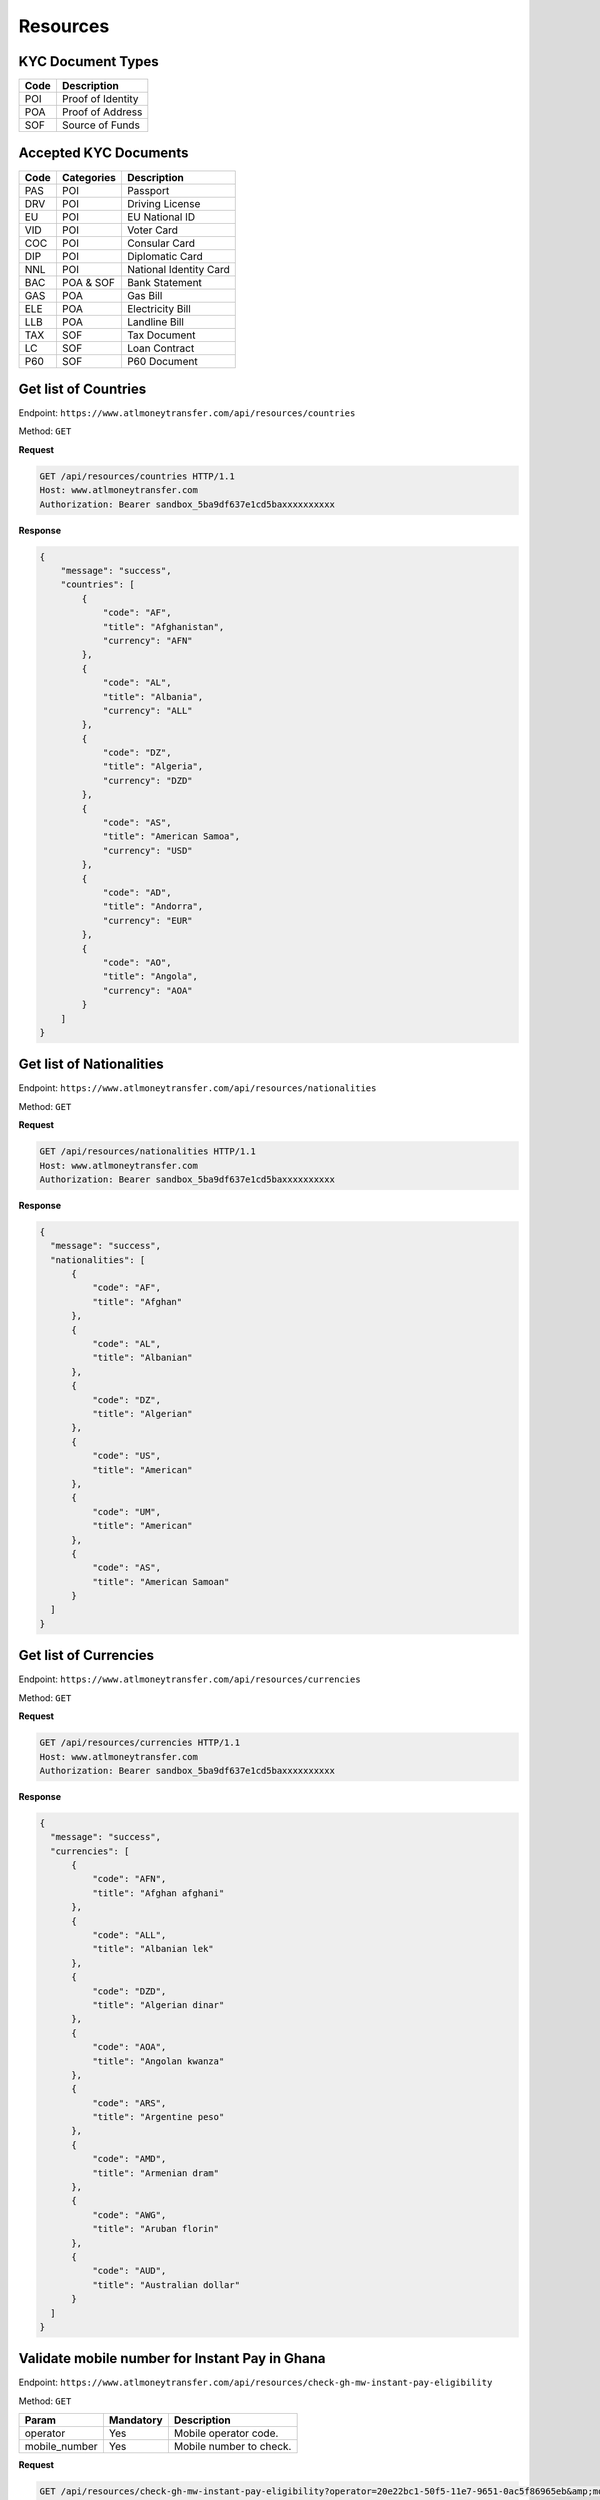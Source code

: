 Resources
=========

KYC Document Types
------------------

+-----------------+-------------------------------------------------------+
| Code            | Description                                           |
+=================+=======================================================+
| POI             | Proof of Identity                                     |
+-----------------+-------------------------------------------------------+
| POA             | Proof of Address                                      |
+-----------------+-------------------------------------------------------+
| SOF             | Source of Funds                                       |
+-----------------+-------------------------------------------------------+


Accepted KYC Documents
----------------------

+-----------------+------------------------+-------------------------------------------------------+
| Code            | Categories             | Description                                           |
+=================+========================+=======================================================+
| PAS             | POI                    | Passport                                              |
+-----------------+------------------------+-------------------------------------------------------+
| DRV             | POI                    | Driving License                                       |
+-----------------+------------------------+-------------------------------------------------------+
| EU              | POI                    | EU National ID                                        |
+-----------------+------------------------+-------------------------------------------------------+
| VID             | POI                    | Voter Card                                            |
+-----------------+------------------------+-------------------------------------------------------+
| COC             | POI                    | Consular Card                                         |
+-----------------+------------------------+-------------------------------------------------------+
| DIP             | POI                    | Diplomatic Card                                       |
+-----------------+------------------------+-------------------------------------------------------+
| NNL             | POI                    | National Identity Card                                |
+-----------------+------------------------+-------------------------------------------------------+
| BAC             | POA & SOF              | Bank Statement                                        |
+-----------------+------------------------+-------------------------------------------------------+
| GAS             | POA                    | Gas Bill                                              |
+-----------------+------------------------+-------------------------------------------------------+
| ELE             | POA                    | Electricity Bill                                      |
+-----------------+------------------------+-------------------------------------------------------+
| LLB             | POA                    | Landline Bill                                         |
+-----------------+------------------------+-------------------------------------------------------+
| TAX             | SOF                    | Tax Document                                          |
+-----------------+------------------------+-------------------------------------------------------+
| LC              | SOF                    | Loan Contract                                         |
+-----------------+------------------------+-------------------------------------------------------+
| P60             | SOF                    | P60 Document                                          |
+-----------------+------------------------+-------------------------------------------------------+


Get list of Countries
---------------------

Endpoint: ``https://www.atlmoneytransfer.com/api/resources/countries``

Method: ``GET``

**Request**

.. code-block:: console

  GET /api/resources/countries HTTP/1.1
  Host: www.atlmoneytransfer.com
  Authorization: Bearer sandbox_5ba9df637e1cd5baxxxxxxxxxx

**Response**

.. code-block:: JSON

  {
      "message": "success",
      "countries": [
          {
              "code": "AF",
              "title": "Afghanistan",
              "currency": "AFN"
          },
          {
              "code": "AL",
              "title": "Albania",
              "currency": "ALL"
          },
          {
              "code": "DZ",
              "title": "Algeria",
              "currency": "DZD"
          },
          {
              "code": "AS",
              "title": "American Samoa",
              "currency": "USD"
          },
          {
              "code": "AD",
              "title": "Andorra",
              "currency": "EUR"
          },
          {
              "code": "AO",
              "title": "Angola",
              "currency": "AOA"
          }
      ]
  }

Get list of Nationalities
-------------------------

Endpoint: ``https://www.atlmoneytransfer.com/api/resources/nationalities``

Method: ``GET``

**Request**

.. code-block:: console

  GET /api/resources/nationalities HTTP/1.1
  Host: www.atlmoneytransfer.com
  Authorization: Bearer sandbox_5ba9df637e1cd5baxxxxxxxxxx

**Response**

.. code-block:: JSON

  {
    "message": "success",
    "nationalities": [
        {
            "code": "AF",
            "title": "Afghan"
        },
        {
            "code": "AL",
            "title": "Albanian"
        },
        {
            "code": "DZ",
            "title": "Algerian"
        },
        {
            "code": "US",
            "title": "American"
        },
        {
            "code": "UM",
            "title": "American"
        },
        {
            "code": "AS",
            "title": "American Samoan"
        }
    ]
  }



Get list of Currencies
----------------------

Endpoint: ``https://www.atlmoneytransfer.com/api/resources/currencies``

Method: ``GET``

**Request**

.. code-block:: console

  GET /api/resources/currencies HTTP/1.1
  Host: www.atlmoneytransfer.com
  Authorization: Bearer sandbox_5ba9df637e1cd5baxxxxxxxxxx

**Response**

.. code-block:: JSON

  {
    "message": "success",
    "currencies": [
        {
            "code": "AFN",
            "title": "Afghan afghani"
        },
        {
            "code": "ALL",
            "title": "Albanian lek"
        },
        {
            "code": "DZD",
            "title": "Algerian dinar"
        },
        {
            "code": "AOA",
            "title": "Angolan kwanza"
        },
        {
            "code": "ARS",
            "title": "Argentine peso"
        },
        {
            "code": "AMD",
            "title": "Armenian dram"
        },
        {
            "code": "AWG",
            "title": "Aruban florin"
        },
        {
            "code": "AUD",
            "title": "Australian dollar"
        }
    ]
  }

Validate mobile number for Instant Pay in Ghana
-----------------------------------------------

Endpoint: ``https://www.atlmoneytransfer.com/api/resources/check-gh-mw-instant-pay-eligibility``

Method: ``GET``

+-----------------------+------------------+-----------------------------------------------------------------------+
| Param                 | Mandatory        | Description                                                           |
+=======================+==================+=======================================================================+
| operator              | Yes              | Mobile operator code.                                                 |
+-----------------------+------------------+-----------------------------------------------------------------------+
| mobile_number         | Yes              | Mobile number to check.                                               |
+-----------------------+------------------+-----------------------------------------------------------------------+


**Request**

.. code-block:: console

  GET /api/resources/check-gh-mw-instant-pay-eligibility?operator=20e22bc1-50f5-11e7-9651-0ac5f86965eb&amp;mobile_number=24740XXXX HTTP/1.1
  Host: www.atlmoneytransfer.com
  Authorization: Bearer sandbox_5ba9df637e1cd5baxxxxxxxxxx

**Response**

.. code-block:: JSON

  {
      "message": "success",
      "recipient_name": "FIRST LAST",
      "eligible_for_instant_pay": 1
  }


Validate account number for Instant Pay in Ghana
------------------------------------------------

Endpoint: ``https://www.atlmoneytransfer.com/api/resources/check-gh-ac-instant-pay-eligibility``

Method: ``GET``

+-----------------------+------------------+-----------------------------------------------------------------------+
| Param                 | Mandatory        | Description                                                           |
+=======================+==================+=======================================================================+
| bank                  | Yes              | Bank code.                                                            |
+-----------------------+------------------+-----------------------------------------------------------------------+
| account_number        | Yes              | Account number to check.                                              |
+-----------------------+------------------+-----------------------------------------------------------------------+


**Request**

.. code-block:: console

  GET /api/resources/check-gh-ac-instant-pay-eligibility?bank=15184286-3ecc-46ab-872d-740f32e11d9c&amp;account_number=1126054XXXXXX HTTP/1.1
  Host: www.atlmoneytransfer.com
  Authorization: Bearer sandbox_5ba9df637e1cd5baxxxxxxxxxx

**Response**

.. code-block:: JSON

  {
    "message": "success",
    "recipient_name": "FIRST LAST",
    "eligible_for_instant_pay": 1
  }
